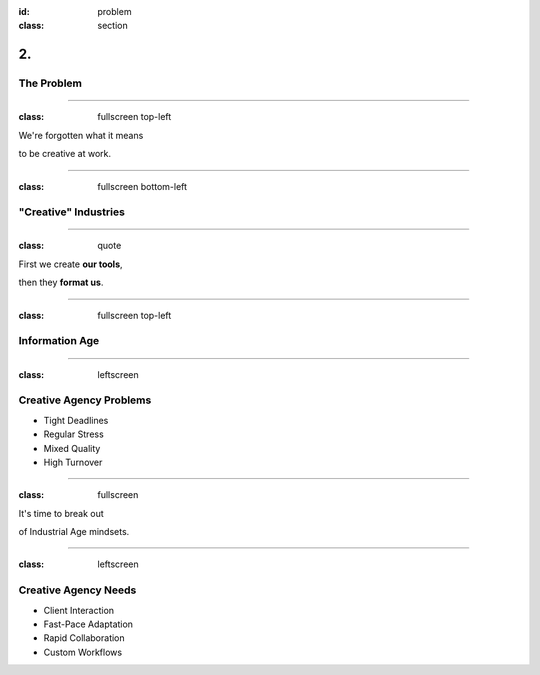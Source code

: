 :id: problem
:class: section

2.
--

The Problem
===========

----

:class: fullscreen top-left

We're forgotten what it means

to be creative at work.

.. image:: images/problem_ConveyorBelt.png

----

:class: fullscreen bottom-left

"Creative" Industries
=====================

.. image:: images/problem_CreativeIndustries.png

----

:class: quote

First we create **our tools**,

then they **format us**.

.. Show examples of how "creative agencies" are formatted.

----

:class: fullscreen top-left

Information Age
===============

.. image:: images/problem_ControlRoom.png

----

:class: leftscreen

.. image:: images/problem_CreativeAgencies1.png

Creative Agency Problems
========================

* Tight Deadlines

* Regular Stress

* Mixed Quality

* High Turnover

----

:class: fullscreen

It's time to break out

of Industrial Age mindsets.

.. image:: images/problem_AssemblyLine.png

----

:class: leftscreen

.. image:: images/problem_CreativeAgencies2.png

Creative Agency Needs
=====================

* Client Interaction

* Fast-Pace Adaptation

* Rapid Collaboration

* Custom Workflows
